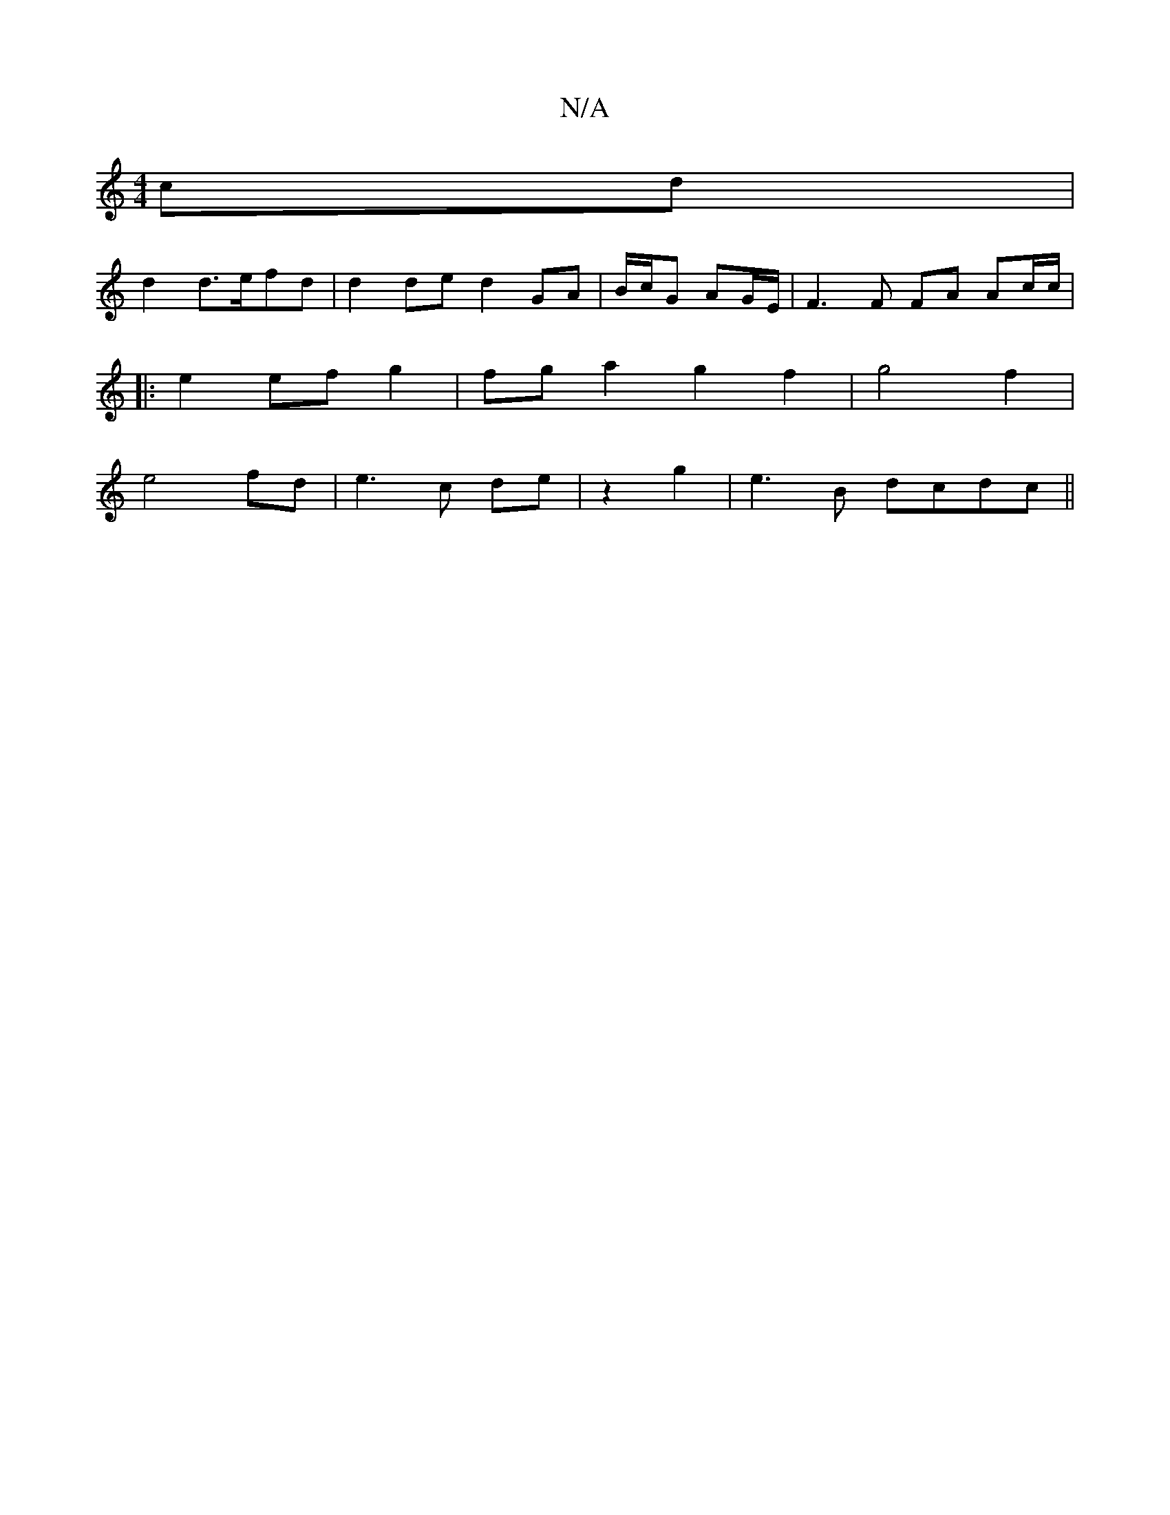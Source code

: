 X:1
T:N/A
M:4/4
R:N/A
K:Cmajor
cd|
d2 d>efd|d2 de d2 GA|B/c/G AG/E/ | F3 F FA Ac/c/|
|: e2 ef g2 | fg a2 g2 f2|g4f2|
e4fd|e3c de|z2 g2|e3B dcdc||

|:B2 d2 (d2e2)|Ad3 d2:|
c2(e>c) |
{a/}fe2 e2 g/e/d|(3ggf "D"e-ec f2"B7"E4||
|: "D7"c